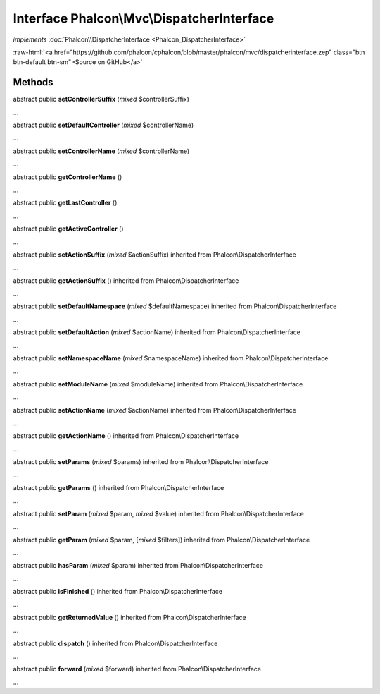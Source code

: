 Interface **Phalcon\\Mvc\\DispatcherInterface**
===============================================

*implements* :doc:`Phalcon\\DispatcherInterface <Phalcon_DispatcherInterface>`

.. role:: raw-html(raw)
   :format: html

:raw-html:`<a href="https://github.com/phalcon/cphalcon/blob/master/phalcon/mvc/dispatcherinterface.zep" class="btn btn-default btn-sm">Source on GitHub</a>`

Methods
-------

abstract public  **setControllerSuffix** (*mixed* $controllerSuffix)

...


abstract public  **setDefaultController** (*mixed* $controllerName)

...


abstract public  **setControllerName** (*mixed* $controllerName)

...


abstract public  **getControllerName** ()

...


abstract public  **getLastController** ()

...


abstract public  **getActiveController** ()

...


abstract public  **setActionSuffix** (*mixed* $actionSuffix) inherited from Phalcon\\DispatcherInterface

...


abstract public  **getActionSuffix** () inherited from Phalcon\\DispatcherInterface

...


abstract public  **setDefaultNamespace** (*mixed* $defaultNamespace) inherited from Phalcon\\DispatcherInterface

...


abstract public  **setDefaultAction** (*mixed* $actionName) inherited from Phalcon\\DispatcherInterface

...


abstract public  **setNamespaceName** (*mixed* $namespaceName) inherited from Phalcon\\DispatcherInterface

...


abstract public  **setModuleName** (*mixed* $moduleName) inherited from Phalcon\\DispatcherInterface

...


abstract public  **setActionName** (*mixed* $actionName) inherited from Phalcon\\DispatcherInterface

...


abstract public  **getActionName** () inherited from Phalcon\\DispatcherInterface

...


abstract public  **setParams** (*mixed* $params) inherited from Phalcon\\DispatcherInterface

...


abstract public  **getParams** () inherited from Phalcon\\DispatcherInterface

...


abstract public  **setParam** (*mixed* $param, *mixed* $value) inherited from Phalcon\\DispatcherInterface

...


abstract public  **getParam** (*mixed* $param, [*mixed* $filters]) inherited from Phalcon\\DispatcherInterface

...


abstract public  **hasParam** (*mixed* $param) inherited from Phalcon\\DispatcherInterface

...


abstract public  **isFinished** () inherited from Phalcon\\DispatcherInterface

...


abstract public  **getReturnedValue** () inherited from Phalcon\\DispatcherInterface

...


abstract public  **dispatch** () inherited from Phalcon\\DispatcherInterface

...


abstract public  **forward** (*mixed* $forward) inherited from Phalcon\\DispatcherInterface

...


